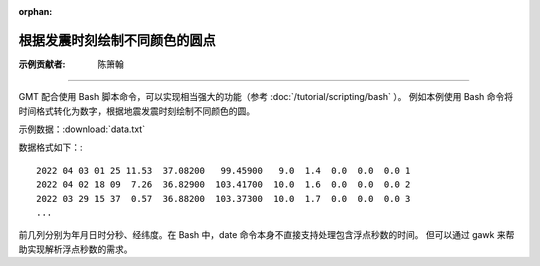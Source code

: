 :orphan:

根据发震时刻绘制不同颜色的圆点
==================================

:示例贡献者: 陈箫翰

----

GMT 配合使用 Bash 脚本命令，可以实现相当强大的功能（参考 :doc:`/tutorial/scripting/bash` ）。
例如本例使用 Bash 命令将时间格式转化为数字，根据地震发震时刻绘制不同颜色的圆。

示例数据：:download:`data.txt` 

数据格式如下：::

    2022 04 03 01 25 11.53  37.08200   99.45900   9.0  1.4  0.0  0.0  0.0 1
    2022 04 02 18 09  7.26  36.82900  103.41700  10.0  1.6  0.0  0.0  0.0 2
    2022 03 29 15 37  0.57  36.88200  103.37300  10.0  1.7  0.0  0.0  0.0 3
    ...

前几列分别为年月日时分秒、经纬度。在 Bash 中，date 命令本身不直接支持处理包含浮点秒数的时间。
但可以通过 gawk 来帮助实现解析浮点秒数的需求。

.. gmtplot:: ex010.sh